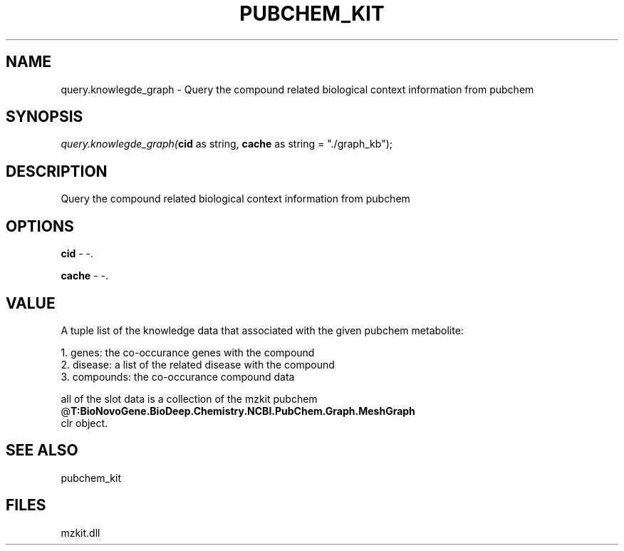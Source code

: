 .\" man page create by R# package system.
.TH PUBCHEM_KIT 1 2000-Jan "query.knowlegde_graph" "query.knowlegde_graph"
.SH NAME
query.knowlegde_graph \- Query the compound related biological context information from pubchem
.SH SYNOPSIS
\fIquery.knowlegde_graph(\fBcid\fR as string, 
\fBcache\fR as string = "./graph_kb");\fR
.SH DESCRIPTION
.PP
Query the compound related biological context information from pubchem
.PP
.SH OPTIONS
.PP
\fBcid\fB \fR\- -. 
.PP
.PP
\fBcache\fB \fR\- -. 
.PP
.SH VALUE
.PP
A tuple list of the knowledge data that associated with the given pubchem metabolite:
 
 1. genes: the co-occurance genes with the compound 
 2. disease: a list of the related disease with the compound
 3. compounds: the co-occurance compound data
 
 all of the slot data is a collection of the mzkit pubchem @\fBT:BioNovoGene.BioDeep.Chemistry.NCBI.PubChem.Graph.MeshGraph\fR 
 clr object.
.PP
.SH SEE ALSO
pubchem_kit
.SH FILES
.PP
mzkit.dll
.PP
